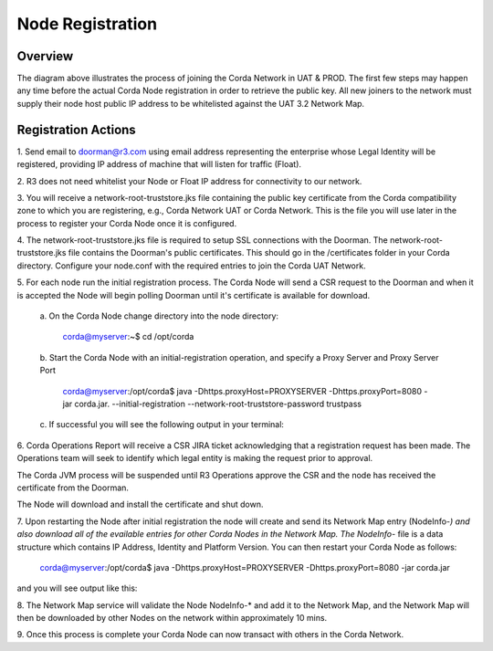 Node Registration
=================

Overview
~~~~~~~~
The diagram above illustrates the process of joining the Corda Network in UAT & PROD. The first few steps may happen any time before the actual Corda Node registration in order to retrieve the public key. All new joiners to the network must supply their node host public IP address to be whitelisted against the UAT 3.2 Network Map.


.. image:: ./resources/registration.png
   :scale: 100%
   :align: center

Registration Actions
~~~~~~~~~~~~~~~~~~~~

\1. Send email to doorman@r3.com using email address representing the enterprise whose Legal Identity will be registered, providing IP address of machine that will listen for traffic (Float).

\2. R3 does not need whitelist your Node or Float IP address for connectivity to our network. 

\3. You will receive a network-root-truststore.jks file containing the public key certificate from the Corda compatibility zone to which you are registering, e.g., Corda Network UAT or Corda Network. This is the file you will use later in the process to register your Corda Node once it is configured.

\4. The network-root-truststore.jks file is required to setup SSL connections with the Doorman. The network-root-truststore.jks file contains the Doorman's public certificates. This should go in the /certificates folder in your Corda directory. Configure your node.conf with the required entries to join the Corda UAT Network.

\5. For each node run the initial registration process. The Corda Node will send a CSR request to the Doorman and when it is accepted the Node will begin polling Doorman until it's certificate is available for download. 

   \a. On the Corda Node change directory into the node directory:

      corda@myserver:~$ cd /opt/corda

   \b. Start the Corda Node with an initial-registration operation, and specify a Proxy Server and Proxy Server Port

      corda@myserver:/opt/corda$ java -Dhttps.proxyHost=PROXYSERVER -Dhttps.proxyPort=8080 -jar corda.jar. --initial-registration --network-root-truststore-password trustpass

   \c. If successful you will see the following output in your terminal:

.. image:: ./resources/nodereg.png
   :scale: 50%
   :align: left
   
\6. Corda Operations Report will receive a CSR JIRA ticket acknowledging that a registration request has been made. The Operations team will seek to identify which legal entity is making the request prior to approval.

The Corda JVM process will be suspended until R3 Operations approve the CSR and the node  has received the certificate from the Doorman.

The Node will download and install the certificate and shut down.

\7. Upon restarting the Node after initial registration the node will create and send its Network Map entry (NodeInfo-*) and also download all of the evailable entries for other Corda Nodes in the Network Map. The NodeInfo-* file is a data structure which contains IP Address, Identity and Platform Version. You can then restart your Corda Node as follows:

      corda@myserver:/opt/corda$ java -Dhttps.proxyHost=PROXYSERVER -Dhttps.proxyPort=8080 -jar corda.jar 
      
and you will see output like this:

.. image:: ./resources/nodestart.png
   :scale: 100%
   :align: center

\8. The Network Map service will validate the Node NodeInfo-* and add it to the Network Map, and the Network Map will then be downloaded by other Nodes on the network within approximately 10 mins.

\9. Once this process is complete your Corda Node can now transact with others in the Corda Network.




